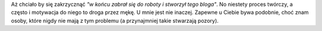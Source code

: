 .. title: Hello world
.. slug: hello-world
.. date: 2019-06-19 14:33:27 UTC+02:00
.. tags: hello, o mnie
.. category: o mnie
.. link: 
.. description: Pierwszy post na blogu
.. type: text
.. status: draft

Aż chciało by się zakrzycznąć *"w końcu zabrał się do roboty i stworzył tego bloga"*.
No niestety proces twórczy, a często i motywacja do niego to droga przez mękę.
U mnie jest nie inaczej. Zapewne u Ciebie bywa podobnie, choć znam osoby,
które nigdy nie mają z tym problemu (a przynajmniej takie stwarzają pozory).



